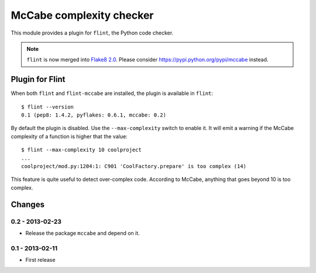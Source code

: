 McCabe complexity checker
=========================

This module provides a plugin for ``flint``, the Python code checker.

.. note::
   ``flint`` is now merged into `Flake8 2.0
   <https://pypi.python.org/pypi/flake8>`_.
   Please consider https://pypi.python.org/pypi/mccabe instead.


Plugin for Flint
----------------

When both ``flint`` and ``flint-mccabe`` are installed, the plugin is
available in ``flint``::

  $ flint --version
  0.1 (pep8: 1.4.2, pyflakes: 0.6.1, mccabe: 0.2)

By default the plugin is disabled.  Use the ``--max-complexity`` switch to
enable it.  It will emit a warning if the McCabe complexity of a function is
higher that the value::

    $ flint --max-complexity 10 coolproject
    ...
    coolproject/mod.py:1204:1: C901 'CoolFactory.prepare' is too complex (14)

This feature is quite useful to detect over-complex code. According to McCabe,
anything that goes beyond 10 is too complex.


Changes
-------

0.2 - 2013-02-23
````````````````

* Release the package ``mccabe`` and depend on it.


0.1 - 2013-02-11
````````````````
* First release
